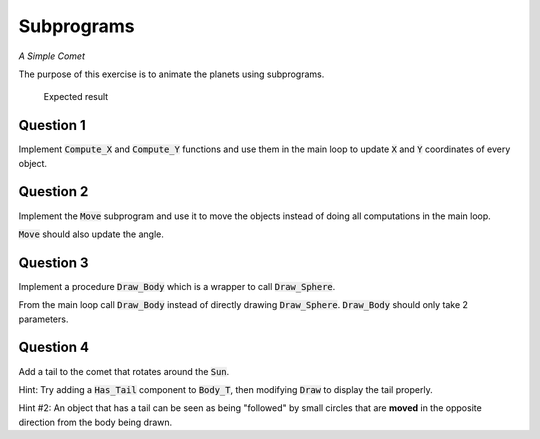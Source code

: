 .. role:: ada(code)
    :language: ada

===========
Subprograms
===========

*A Simple Comet*

The purpose of this exercise is to animate the planets using subprograms.

.. figure:: img/05_1.png
    :height: 300px
    :name:

    Expected result

----------
Question 1
----------

Implement :code:`Compute_X` and :code:`Compute_Y` functions and use them in the main loop to
update :code:`X` and :code:`Y` coordinates of every object.

----------
Question 2
----------

Implement the :code:`Move` subprogram and use it to move the objects instead of doing all
computations in the main loop.

:code:`Move` should also update the angle.

----------
Question 3
----------

Implement a procedure :code:`Draw_Body` which is a wrapper to call :code:`Draw_Sphere`.

From the main loop call :code:`Draw_Body` instead of directly drawing :code:`Draw_Sphere`.
:code:`Draw_Body` should only take 2 parameters.

----------
Question 4
----------

Add a tail to the  comet that rotates around the :code:`Sun`.

Hint: Try adding a :code:`Has_Tail` component to :code:`Body_T`, then modifying :code:`Draw` to display the tail properly.

Hint #2: An object that has a tail can be seen as being "followed" by small circles that are
**moved** in the opposite direction from the body being drawn.

